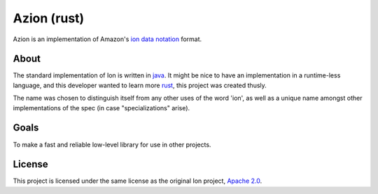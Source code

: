 ============
Azion (rust)
============

Azion is an implementation of Amazon's `ion data notation`_ format.


About
-----

The standard implementation of Ion is written in `java`_.
It might be nice to have an implementation in a runtime-less language,
and this developer wanted to learn more `rust`_, this project was
created thusly.

The name was chosen to distinguish itself from any other uses of the
word 'ion', as well as a unique name amongst other implementations of
the spec (in case "specializations" arise).


Goals
-----

To make a fast and reliable low-level library for use in other projects.


License
-------

This project is licensed under the same license as the original Ion
project, `Apache 2.0`_.


.. _ion data notation: http://amznlabs.github.io/ion-docs/index.html
.. _java: https://github.com/amznlabs/ion-java/
.. _rust: https://rust-lang.org/
.. _Apache 2.0: http://www.apache.org/licenses/LICENSE-2.0
